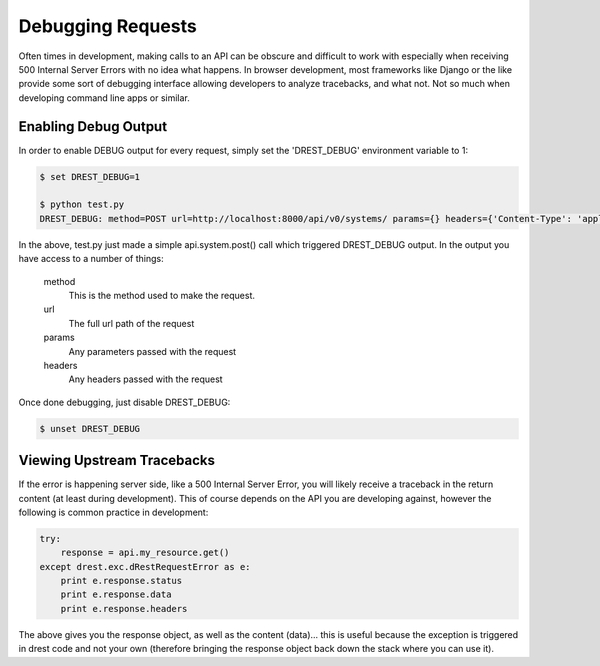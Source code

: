 Debugging Requests
==================

Often times in development, making calls to an API can be obscure and 
difficult to work with especially when receiving 500 Internal Server Errors
with no idea what happens.  In browser development, most frameworks like 
Django or the like provide some sort of debugging interface allowing 
developers to analyze tracebacks, and what not.  Not so much when developing
command line apps or similar.

Enabling Debug Output
---------------------

In order to enable DEBUG output for every request, simply set the 'DREST_DEBUG'
environment variable to 1:

.. code-block:: text

    $ set DREST_DEBUG=1
    
    $ python test.py
    DREST_DEBUG: method=POST url=http://localhost:8000/api/v0/systems/ params={} headers={'Content-Type': 'application/json', 'Authorization': 'ApiKey john.doe:XXXXXXXXXXXX'}
    
In the above, test.py just made a simple api.system.post() call which 
triggered DREST_DEBUG output.  In the output you have access to a number of 
things:

    method
        This is the method used to make the request.
        
    url
        The full url path of the request
    
    params
        Any parameters passed with the request
    
    headers
        Any headers passed with the request
    
Once done debugging, just disable DREST_DEBUG:

.. code-block:: text

    $ unset DREST_DEBUG
        
Viewing Upstream Tracebacks
---------------------------

If the error is happening server side, like a 500 Internal Server Error, you
will likely receive a traceback in the return content (at least during 
development).  This of course depends on the API you are developing against,
however the following is common practice in development:

.. code-block:: python

    try:
        response = api.my_resource.get()
    except drest.exc.dRestRequestError as e:
        print e.response.status
        print e.response.data
        print e.response.headers

The above gives you the response object, as well as the content (data)... this
is useful because the exception is triggered in drest code and not your own 
(therefore bringing the response object back down the stack where you can 
use it).

